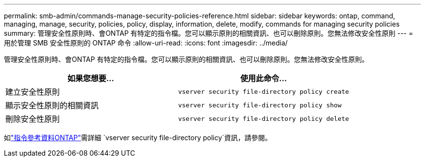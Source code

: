 ---
permalink: smb-admin/commands-manage-security-policies-reference.html 
sidebar: sidebar 
keywords: ontap, command, managing, manage, security, policies, policy, display, information, delete, modify, commands for managing security policies 
summary: 管理安全性原則時、會ONTAP 有特定的指令檔。您可以顯示原則的相關資訊、也可以刪除原則。您無法修改安全性原則 
---
= 用於管理 SMB 安全性原則的 ONTAP 命令
:allow-uri-read: 
:icons: font
:imagesdir: ../media/


[role="lead"]
管理安全性原則時、會ONTAP 有特定的指令檔。您可以顯示原則的相關資訊、也可以刪除原則。您無法修改安全性原則。

|===
| 如果您想要... | 使用此命令... 


 a| 
建立安全性原則
 a| 
`vserver security file-directory policy create`



 a| 
顯示安全性原則的相關資訊
 a| 
`vserver security file-directory policy show`



 a| 
刪除安全性原則
 a| 
`vserver security file-directory policy delete`

|===
如link:https://docs.netapp.com/us-en/ontap-cli/search.html?q=vserver+security+file-directory+policy["指令參考資料ONTAP"^]需詳細 `vserver security file-directory policy`資訊，請參閱。
